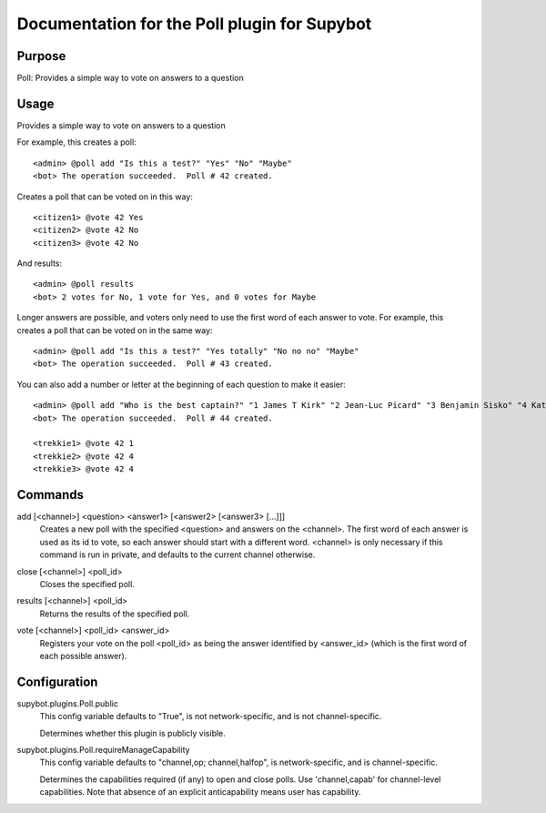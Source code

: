 .. _plugin-Poll:

Documentation for the Poll plugin for Supybot
=============================================

Purpose
-------
Poll: Provides a simple way to vote on answers to a question

Usage
-----
Provides a simple way to vote on answers to a question

For example, this creates a poll::

   <admin> @poll add "Is this a test?" "Yes" "No" "Maybe"
   <bot> The operation succeeded.  Poll # 42 created.

Creates a poll that can be voted on in this way::

   <citizen1> @vote 42 Yes
   <citizen2> @vote 42 No
   <citizen3> @vote 42 No

And results::

    <admin> @poll results
    <bot> 2 votes for No, 1 vote for Yes, and 0 votes for Maybe

Longer answers are possible, and voters only need to use the first
word of each answer to vote. For example, this creates a poll that
can be voted on in the same way::

   <admin> @poll add "Is this a test?" "Yes totally" "No no no" "Maybe"
   <bot> The operation succeeded.  Poll # 43 created.

You can also add a number or letter at the beginning of each question to
make it easier::

   <admin> @poll add "Who is the best captain?" "1 James T Kirk" "2 Jean-Luc Picard" "3 Benjamin Sisko" "4 Kathryn Janeway"
   <bot> The operation succeeded.  Poll # 44 created.

   <trekkie1> @vote 42 1
   <trekkie2> @vote 42 4
   <trekkie3> @vote 42 4

.. _commands-Poll:

Commands
--------
.. _command-poll-add:

add [<channel>] <question> <answer1> [<answer2> [<answer3> [...]]]
  Creates a new poll with the specified <question> and answers on the <channel>. The first word of each answer is used as its id to vote, so each answer should start with a different word. <channel> is only necessary if this command is run in private, and defaults to the current channel otherwise.

.. _command-poll-close:

close [<channel>] <poll_id>
  Closes the specified poll.

.. _command-poll-results:

results [<channel>] <poll_id>
  Returns the results of the specified poll.

.. _command-poll-vote:

vote [<channel>] <poll_id> <answer_id>
  Registers your vote on the poll <poll_id> as being the answer identified by <answer_id> (which is the first word of each possible answer).

.. _conf-Poll:

Configuration
-------------

.. _conf-supybot.plugins.Poll.public:


supybot.plugins.Poll.public
  This config variable defaults to "True", is not network-specific, and is  not channel-specific.

  Determines whether this plugin is publicly visible.

.. _conf-supybot.plugins.Poll.requireManageCapability:


supybot.plugins.Poll.requireManageCapability
  This config variable defaults to "channel,op; channel,halfop", is network-specific, and is  channel-specific.

  Determines the capabilities required (if any) to open and close polls. Use 'channel,capab' for channel-level capabilities. Note that absence of an explicit anticapability means user has capability.

